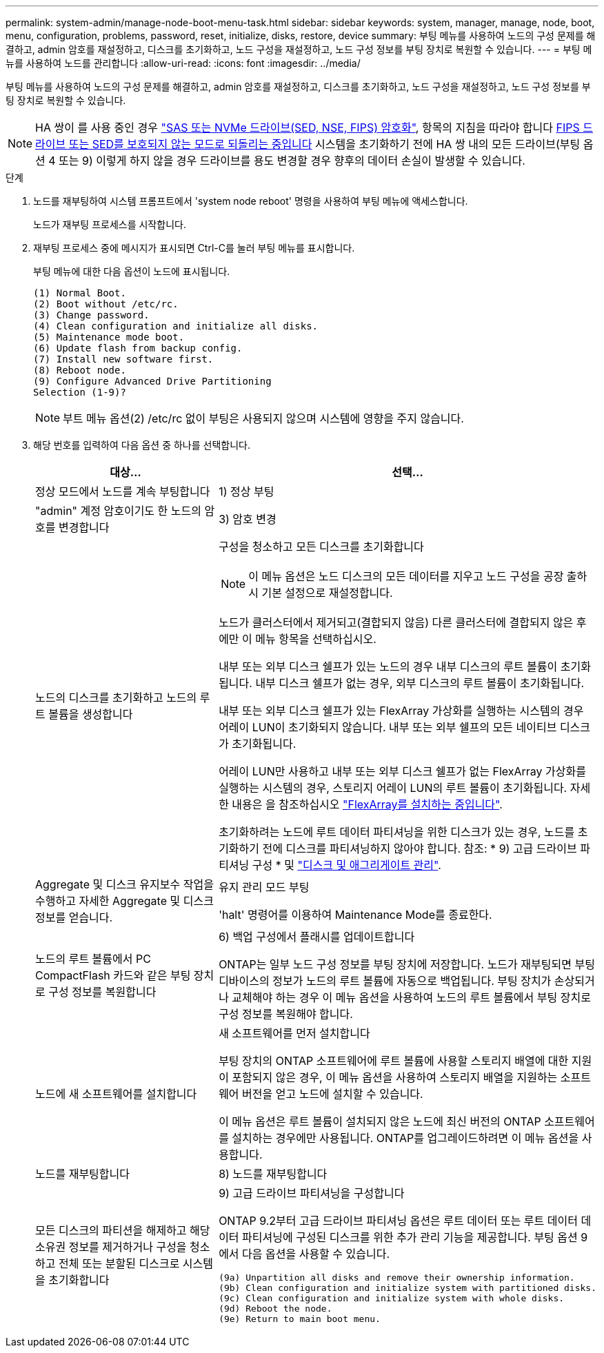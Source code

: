 ---
permalink: system-admin/manage-node-boot-menu-task.html 
sidebar: sidebar 
keywords: system, manager, manage, node, boot, menu, configuration, problems, password, reset, initialize, disks, restore, device 
summary: 부팅 메뉴를 사용하여 노드의 구성 문제를 해결하고, admin 암호를 재설정하고, 디스크를 초기화하고, 노드 구성을 재설정하고, 노드 구성 정보를 부팅 장치로 복원할 수 있습니다. 
---
= 부팅 메뉴를 사용하여 노드를 관리합니다
:allow-uri-read: 
:icons: font
:imagesdir: ../media/


[role="lead"]
부팅 메뉴를 사용하여 노드의 구성 문제를 해결하고, admin 암호를 재설정하고, 디스크를 초기화하고, 노드 구성을 재설정하고, 노드 구성 정보를 부팅 장치로 복원할 수 있습니다.


NOTE: HA 쌍이 를 사용 중인 경우 link:https://docs.netapp.com/us-en/ontap/encryption-at-rest/support-storage-encryption-concept.html["SAS 또는 NVMe 드라이브(SED, NSE, FIPS) 암호화"], 항목의 지침을 따라야 합니다 xref:https://docs.netapp.com/us-en/ontap/encryption-at-rest/encryption-at-rest/return-seds-unprotected-mode-task.html[FIPS 드라이브 또는 SED를 보호되지 않는 모드로 되돌리는 중입니다] 시스템을 초기화하기 전에 HA 쌍 내의 모든 드라이브(부팅 옵션 4 또는 9) 이렇게 하지 않을 경우 드라이브를 용도 변경할 경우 향후의 데이터 손실이 발생할 수 있습니다.

.단계
. 노드를 재부팅하여 시스템 프롬프트에서 'system node reboot' 명령을 사용하여 부팅 메뉴에 액세스합니다.
+
노드가 재부팅 프로세스를 시작합니다.

. 재부팅 프로세스 중에 메시지가 표시되면 Ctrl-C를 눌러 부팅 메뉴를 표시합니다.
+
부팅 메뉴에 대한 다음 옵션이 노드에 표시됩니다.

+
[listing]
----
(1) Normal Boot.
(2) Boot without /etc/rc.
(3) Change password.
(4) Clean configuration and initialize all disks.
(5) Maintenance mode boot.
(6) Update flash from backup config.
(7) Install new software first.
(8) Reboot node.
(9) Configure Advanced Drive Partitioning
Selection (1-9)?
----
+
[NOTE]
====
부트 메뉴 옵션(2) /etc/rc 없이 부팅은 사용되지 않으며 시스템에 영향을 주지 않습니다.

====
. 해당 번호를 입력하여 다음 옵션 중 하나를 선택합니다.
+
[cols="35,65"]
|===
| 대상... | 선택... 


 a| 
정상 모드에서 노드를 계속 부팅합니다
 a| 
1) 정상 부팅



 a| 
"admin" 계정 암호이기도 한 노드의 암호를 변경합니다
 a| 
3) 암호 변경



 a| 
노드의 디스크를 초기화하고 노드의 루트 볼륨을 생성합니다
 a| 
구성을 청소하고 모든 디스크를 초기화합니다

[NOTE]
====
이 메뉴 옵션은 노드 디스크의 모든 데이터를 지우고 노드 구성을 공장 출하시 기본 설정으로 재설정합니다.

====
노드가 클러스터에서 제거되고(결합되지 않음) 다른 클러스터에 결합되지 않은 후에만 이 메뉴 항목을 선택하십시오.

내부 또는 외부 디스크 쉘프가 있는 노드의 경우 내부 디스크의 루트 볼륨이 초기화됩니다. 내부 디스크 쉘프가 없는 경우, 외부 디스크의 루트 볼륨이 초기화됩니다.

내부 또는 외부 디스크 쉘프가 있는 FlexArray 가상화를 실행하는 시스템의 경우 어레이 LUN이 초기화되지 않습니다. 내부 또는 외부 쉘프의 모든 네이티브 디스크가 초기화됩니다.

어레이 LUN만 사용하고 내부 또는 외부 디스크 쉘프가 없는 FlexArray 가상화를 실행하는 시스템의 경우, 스토리지 어레이 LUN의 루트 볼륨이 초기화됩니다. 자세한 내용은 을 참조하십시오 link:https://docs.netapp.com/us-en/ontap-flexarray/pdfs/sidebar/Installing_FlexArray.pdf["FlexArray를 설치하는 중입니다"].

초기화하려는 노드에 루트 데이터 파티셔닝을 위한 디스크가 있는 경우, 노드를 초기화하기 전에 디스크를 파티셔닝하지 않아야 합니다. 참조: * 9) 고급 드라이브 파티셔닝 구성 * 및 link:../disks-aggregates/index.html["디스크 및 애그리게이트 관리"].



 a| 
Aggregate 및 디스크 유지보수 작업을 수행하고 자세한 Aggregate 및 디스크 정보를 얻습니다.
 a| 
유지 관리 모드 부팅

'halt' 명령어를 이용하여 Maintenance Mode를 종료한다.



 a| 
노드의 루트 볼륨에서 PC CompactFlash 카드와 같은 부팅 장치로 구성 정보를 복원합니다
 a| 
6) 백업 구성에서 플래시를 업데이트합니다

ONTAP는 일부 노드 구성 정보를 부팅 장치에 저장합니다. 노드가 재부팅되면 부팅 디바이스의 정보가 노드의 루트 볼륨에 자동으로 백업됩니다. 부팅 장치가 손상되거나 교체해야 하는 경우 이 메뉴 옵션을 사용하여 노드의 루트 볼륨에서 부팅 장치로 구성 정보를 복원해야 합니다.



 a| 
노드에 새 소프트웨어를 설치합니다
 a| 
새 소프트웨어를 먼저 설치합니다

부팅 장치의 ONTAP 소프트웨어에 루트 볼륨에 사용할 스토리지 배열에 대한 지원이 포함되지 않은 경우, 이 메뉴 옵션을 사용하여 스토리지 배열을 지원하는 소프트웨어 버전을 얻고 노드에 설치할 수 있습니다.

이 메뉴 옵션은 루트 볼륨이 설치되지 않은 노드에 최신 버전의 ONTAP 소프트웨어를 설치하는 경우에만 사용됩니다. ONTAP를 업그레이드하려면 이 메뉴 옵션을 사용합니다.



 a| 
노드를 재부팅합니다
 a| 
8) 노드를 재부팅합니다



 a| 
모든 디스크의 파티션을 해제하고 해당 소유권 정보를 제거하거나 구성을 청소하고 전체 또는 분할된 디스크로 시스템을 초기화합니다
 a| 
9) 고급 드라이브 파티셔닝을 구성합니다

ONTAP 9.2부터 고급 드라이브 파티셔닝 옵션은 루트 데이터 또는 루트 데이터 데이터 파티셔닝에 구성된 디스크를 위한 추가 관리 기능을 제공합니다. 부팅 옵션 9에서 다음 옵션을 사용할 수 있습니다.

[listing]
----
(9a) Unpartition all disks and remove their ownership information.
(9b) Clean configuration and initialize system with partitioned disks.
(9c) Clean configuration and initialize system with whole disks.
(9d) Reboot the node.
(9e) Return to main boot menu.
----
|===


